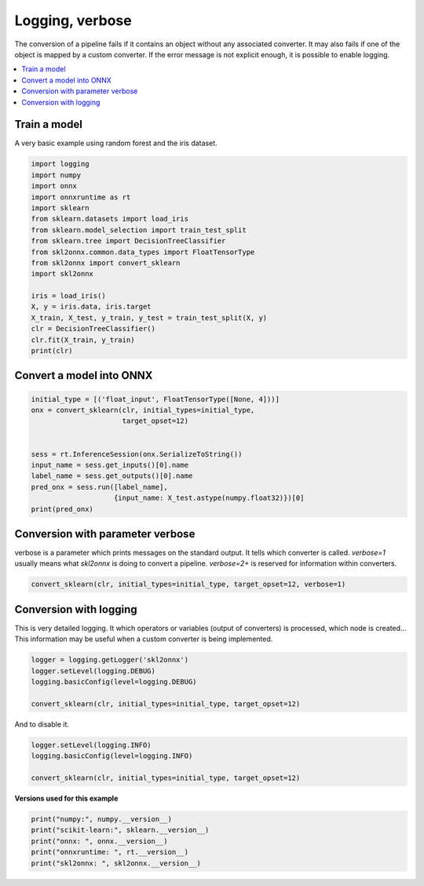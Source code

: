 
.. DO NOT EDIT.
.. THIS FILE WAS AUTOMATICALLY GENERATED BY SPHINX-GALLERY.
.. TO MAKE CHANGES, EDIT THE SOURCE PYTHON FILE:
.. "auto_examples\plot_logging.py"
.. LINE NUMBERS ARE GIVEN BELOW.

.. only:: html

    .. note::
        :class: sphx-glr-download-link-note

        Click :ref:`here <sphx_glr_download_auto_examples_plot_logging.py>`
        to download the full example code or to run this example in your browser via Binder

.. rst-class:: sphx-glr-example-title

.. _sphx_glr_auto_examples_plot_logging.py:


.. _l-example-logging:

Logging, verbose
================

The conversion of a pipeline fails if it contains an object without any
associated converter. It may also fails if one of the object is mapped
by a custom converter. If the error message is not explicit enough,
it is possible to enable logging.


.. contents::
    :local:

Train a model
+++++++++++++

A very basic example using random forest and
the iris dataset.

.. GENERATED FROM PYTHON SOURCE LINES 25-45

.. code-block:: default


    import logging
    import numpy
    import onnx
    import onnxruntime as rt
    import sklearn
    from sklearn.datasets import load_iris
    from sklearn.model_selection import train_test_split
    from sklearn.tree import DecisionTreeClassifier
    from skl2onnx.common.data_types import FloatTensorType
    from skl2onnx import convert_sklearn
    import skl2onnx

    iris = load_iris()
    X, y = iris.data, iris.target
    X_train, X_test, y_train, y_test = train_test_split(X, y)
    clr = DecisionTreeClassifier()
    clr.fit(X_train, y_train)
    print(clr)





.. rst-class:: sphx-glr-script-out

 Out:

 .. code-block:: none

    DecisionTreeClassifier()




.. GENERATED FROM PYTHON SOURCE LINES 46-48

Convert a model into ONNX
+++++++++++++++++++++++++

.. GENERATED FROM PYTHON SOURCE LINES 48-61

.. code-block:: default


    initial_type = [('float_input', FloatTensorType([None, 4]))]
    onx = convert_sklearn(clr, initial_types=initial_type,
                          target_opset=12)


    sess = rt.InferenceSession(onx.SerializeToString())
    input_name = sess.get_inputs()[0].name
    label_name = sess.get_outputs()[0].name
    pred_onx = sess.run([label_name],
                        {input_name: X_test.astype(numpy.float32)})[0]
    print(pred_onx)





.. rst-class:: sphx-glr-script-out

 Out:

 .. code-block:: none

    [0 2 1 0 2 2 2 2 2 0 1 1 0 0 1 1 1 2 1 0 0 0 1 1 0 1 0 1 2 0 1 2 1 1 1 1 2
     0]




.. GENERATED FROM PYTHON SOURCE LINES 62-69

Conversion with parameter verbose
+++++++++++++++++++++++++++++++++

verbose is a parameter which prints messages on the standard output.
It tells which converter is called. `verbose=1` usually means what *skl2onnx*
is doing to convert a pipeline. `verbose=2+`
is reserved for information within converters.

.. GENERATED FROM PYTHON SOURCE LINES 69-72

.. code-block:: default


    convert_sklearn(clr, initial_types=initial_type, target_opset=12, verbose=1)





.. rst-class:: sphx-glr-script-out

 Out:

 .. code-block:: none

    [convert_sklearn] parse_sklearn_model
    [convert_sklearn] convert_topology
    [convert_operators] begin
    [convert_operators] iteration 1 - n_vars=0 n_ops=2
    [call_converter] call converter for 'SklearnDecisionTreeClassifier'.
    [call_converter] call converter for 'SklearnZipMap'.
    [convert_operators] end iter: 1 - n_vars=5
    [convert_operators] iteration 2 - n_vars=5 n_ops=2
    [convert_operators] end iter: 2 - n_vars=5
    [convert_operators] end.
    [_update_domain_version] +opset 0: name='ai.onnx.ml', version=1
    [_update_domain_version] +opset 1: name='', version=9
    [convert_sklearn] end

    ir_version: 7
    producer_name: "skl2onnx"
    producer_version: "1.13"
    domain: "ai.onnx"
    model_version: 0
    doc_string: ""
    graph {
      node {
        input: "float_input"
        output: "label"
        output: "probabilities"
        name: "TreeEnsembleClassifier"
        op_type: "TreeEnsembleClassifier"
        attribute {
          name: "class_ids"
          ints: 0
          ints: 1
          ints: 2
          ints: 0
          ints: 1
          ints: 2
          ints: 0
          ints: 1
          ints: 2
          ints: 0
          ints: 1
          ints: 2
          ints: 0
          ints: 1
          ints: 2
          ints: 0
          ints: 1
          ints: 2
          ints: 0
          ints: 1
          ints: 2
          ints: 0
          ints: 1
          ints: 2
          ints: 0
          ints: 1
          ints: 2
          type: INTS
        }
        attribute {
          name: "class_nodeids"
          ints: 1
          ints: 1
          ints: 1
          ints: 3
          ints: 3
          ints: 3
          ints: 6
          ints: 6
          ints: 6
          ints: 8
          ints: 8
          ints: 8
          ints: 10
          ints: 10
          ints: 10
          ints: 11
          ints: 11
          ints: 11
          ints: 14
          ints: 14
          ints: 14
          ints: 15
          ints: 15
          ints: 15
          ints: 16
          ints: 16
          ints: 16
          type: INTS
        }
        attribute {
          name: "class_treeids"
          ints: 0
          ints: 0
          ints: 0
          ints: 0
          ints: 0
          ints: 0
          ints: 0
          ints: 0
          ints: 0
          ints: 0
          ints: 0
          ints: 0
          ints: 0
          ints: 0
          ints: 0
          ints: 0
          ints: 0
          ints: 0
          ints: 0
          ints: 0
          ints: 0
          ints: 0
          ints: 0
          ints: 0
          ints: 0
          ints: 0
          ints: 0
          type: INTS
        }
        attribute {
          name: "class_weights"
          floats: 1.0
          floats: 0.0
          floats: 0.0
          floats: 0.0
          floats: 1.0
          floats: 0.0
          floats: 0.0
          floats: 0.0
          floats: 1.0
          floats: 0.0
          floats: 1.0
          floats: 0.0
          floats: 0.0
          floats: 0.0
          floats: 1.0
          floats: 0.0
          floats: 1.0
          floats: 0.0
          floats: 0.0
          floats: 1.0
          floats: 0.0
          floats: 0.0
          floats: 0.0
          floats: 1.0
          floats: 0.0
          floats: 0.0
          floats: 1.0
          type: FLOATS
        }
        attribute {
          name: "classlabels_int64s"
          ints: 0
          ints: 1
          ints: 2
          type: INTS
        }
        attribute {
          name: "nodes_falsenodeids"
          ints: 2
          ints: 0
          ints: 4
          ints: 0
          ints: 12
          ints: 7
          ints: 0
          ints: 9
          ints: 0
          ints: 11
          ints: 0
          ints: 0
          ints: 16
          ints: 15
          ints: 0
          ints: 0
          ints: 0
          type: INTS
        }
        attribute {
          name: "nodes_featureids"
          ints: 2
          ints: 0
          ints: 2
          ints: 0
          ints: 3
          ints: 1
          ints: 0
          ints: 1
          ints: 0
          ints: 3
          ints: 0
          ints: 0
          ints: 2
          ints: 0
          ints: 0
          ints: 0
          ints: 0
          type: INTS
        }
        attribute {
          name: "nodes_hitrates"
          floats: 1.0
          floats: 1.0
          floats: 1.0
          floats: 1.0
          floats: 1.0
          floats: 1.0
          floats: 1.0
          floats: 1.0
          floats: 1.0
          floats: 1.0
          floats: 1.0
          floats: 1.0
          floats: 1.0
          floats: 1.0
          floats: 1.0
          floats: 1.0
          floats: 1.0
          type: FLOATS
        }
        attribute {
          name: "nodes_missing_value_tracks_true"
          ints: 0
          ints: 0
          ints: 0
          ints: 0
          ints: 0
          ints: 0
          ints: 0
          ints: 0
          ints: 0
          ints: 0
          ints: 0
          ints: 0
          ints: 0
          ints: 0
          ints: 0
          ints: 0
          ints: 0
          type: INTS
        }
        attribute {
          name: "nodes_modes"
          strings: "BRANCH_LEQ"
          strings: "LEAF"
          strings: "BRANCH_LEQ"
          strings: "LEAF"
          strings: "BRANCH_LEQ"
          strings: "BRANCH_LEQ"
          strings: "LEAF"
          strings: "BRANCH_LEQ"
          strings: "LEAF"
          strings: "BRANCH_LEQ"
          strings: "LEAF"
          strings: "LEAF"
          strings: "BRANCH_LEQ"
          strings: "BRANCH_LEQ"
          strings: "LEAF"
          strings: "LEAF"
          strings: "LEAF"
          type: STRINGS
        }
        attribute {
          name: "nodes_nodeids"
          ints: 0
          ints: 1
          ints: 2
          ints: 3
          ints: 4
          ints: 5
          ints: 6
          ints: 7
          ints: 8
          ints: 9
          ints: 10
          ints: 11
          ints: 12
          ints: 13
          ints: 14
          ints: 15
          ints: 16
          type: INTS
        }
        attribute {
          name: "nodes_treeids"
          ints: 0
          ints: 0
          ints: 0
          ints: 0
          ints: 0
          ints: 0
          ints: 0
          ints: 0
          ints: 0
          ints: 0
          ints: 0
          ints: 0
          ints: 0
          ints: 0
          ints: 0
          ints: 0
          ints: 0
          type: INTS
        }
        attribute {
          name: "nodes_truenodeids"
          ints: 1
          ints: 0
          ints: 3
          ints: 0
          ints: 5
          ints: 6
          ints: 0
          ints: 8
          ints: 0
          ints: 10
          ints: 0
          ints: 0
          ints: 13
          ints: 14
          ints: 0
          ints: 0
          ints: 0
          type: INTS
        }
        attribute {
          name: "nodes_values"
          floats: 2.4499998092651367
          floats: 0.0
          floats: 4.75
          floats: 0.0
          floats: 1.75
          floats: 2.3499999046325684
          floats: 0.0
          floats: 2.75
          floats: 0.0
          floats: 1.649999976158142
          floats: 0.0
          floats: 0.0
          floats: 4.849999904632568
          floats: 6.049999713897705
          floats: 0.0
          floats: 0.0
          floats: 0.0
          type: FLOATS
        }
        attribute {
          name: "post_transform"
          s: "NONE"
          type: STRING
        }
        domain: "ai.onnx.ml"
      }
      node {
        input: "label"
        output: "output_label"
        name: "Cast"
        op_type: "Cast"
        attribute {
          name: "to"
          i: 7
          type: INT
        }
        domain: ""
      }
      node {
        input: "probabilities"
        output: "output_probability"
        name: "ZipMap"
        op_type: "ZipMap"
        attribute {
          name: "classlabels_int64s"
          ints: 0
          ints: 1
          ints: 2
          type: INTS
        }
        domain: "ai.onnx.ml"
      }
      name: "4b6bb79a144245219f69b6241925c5a4"
      input {
        name: "float_input"
        type {
          tensor_type {
            elem_type: 1
            shape {
              dim {
              }
              dim {
                dim_value: 4
              }
            }
          }
        }
      }
      output {
        name: "output_label"
        type {
          tensor_type {
            elem_type: 7
            shape {
              dim {
              }
            }
          }
        }
      }
      output {
        name: "output_probability"
        type {
          sequence_type {
            elem_type {
              map_type {
                key_type: 7
                value_type {
                  tensor_type {
                    elem_type: 1
                  }
                }
              }
            }
          }
        }
      }
    }
    opset_import {
      domain: "ai.onnx.ml"
      version: 1
    }
    opset_import {
      domain: ""
      version: 9
    }




.. GENERATED FROM PYTHON SOURCE LINES 73-80

Conversion with logging
+++++++++++++++++++++++

This is very detailed logging. It which operators or variables
(output of converters) is processed, which node is created...
This information may be useful when a custom converter is being
implemented.

.. GENERATED FROM PYTHON SOURCE LINES 80-87

.. code-block:: default


    logger = logging.getLogger('skl2onnx')
    logger.setLevel(logging.DEBUG)
    logging.basicConfig(level=logging.DEBUG)

    convert_sklearn(clr, initial_types=initial_type, target_opset=12)





.. rst-class:: sphx-glr-script-out

 Out:

 .. code-block:: none

    DEBUG:skl2onnx:[Var] +Variable('float_input', 'float_input', type=FloatTensorType(shape=[None, 4]))
    DEBUG:skl2onnx:[Var] update is_root=True for Variable('float_input', 'float_input', type=FloatTensorType(shape=[None, 4]))
    DEBUG:skl2onnx:[parsing] found alias='SklearnDecisionTreeClassifier' for type=<class 'sklearn.tree._classes.DecisionTreeClassifier'>.
    DEBUG:skl2onnx:[Op] +Operator(type='SklearnDecisionTreeClassifier', onnx_name='SklearnDecisionTreeClassifier', inputs='', outputs='', raw_operator=DecisionTreeClassifier())
    DEBUG:skl2onnx:[Op] add In Variable('float_input', 'float_input', type=FloatTensorType(shape=[None, 4])) to Operator(type='SklearnDecisionTreeClassifier', onnx_name='SklearnDecisionTreeClassifier', inputs='float_input', outputs='', raw_operator=DecisionTreeClassifier())
    DEBUG:skl2onnx:[Var] +Variable('label', 'label', type=Int64TensorType(shape=[]))
    DEBUG:skl2onnx:[Var] +Variable('probabilities', 'probabilities', type=FloatTensorType(shape=[]))
    DEBUG:skl2onnx:[Var] set parent for Variable('label', 'label', type=Int64TensorType(shape=[])), parent=Operator(type='SklearnDecisionTreeClassifier', onnx_name='SklearnDecisionTreeClassifier', inputs='float_input', outputs='', raw_operator=DecisionTreeClassifier())
    DEBUG:skl2onnx:[Op] add Out Variable('label', 'label', type=Int64TensorType(shape=[])) to Operator(type='SklearnDecisionTreeClassifier', onnx_name='SklearnDecisionTreeClassifier', inputs='float_input', outputs='label', raw_operator=DecisionTreeClassifier())
    DEBUG:skl2onnx:[Var] set parent for Variable('probabilities', 'probabilities', type=FloatTensorType(shape=[])), parent=Operator(type='SklearnDecisionTreeClassifier', onnx_name='SklearnDecisionTreeClassifier', inputs='float_input', outputs='label', raw_operator=DecisionTreeClassifier())
    DEBUG:skl2onnx:[Op] add Out Variable('probabilities', 'probabilities', type=FloatTensorType(shape=[])) to Operator(type='SklearnDecisionTreeClassifier', onnx_name='SklearnDecisionTreeClassifier', inputs='float_input', outputs='label,probabilities', raw_operator=DecisionTreeClassifier())
    DEBUG:skl2onnx:[Op] +Operator(type='SklearnZipMap', onnx_name='SklearnZipMap', inputs='', outputs='', raw_operator=None)
    DEBUG:skl2onnx:[Var] +Variable('output_label', 'output_label', type=Int64TensorType(shape=[None]))
    DEBUG:skl2onnx:[Var] set parent for Variable('output_label', 'output_label', type=Int64TensorType(shape=[None])), parent=Operator(type='SklearnZipMap', onnx_name='SklearnZipMap', inputs='label,probabilities', outputs='', raw_operator=None)
    DEBUG:skl2onnx:[Op] add Out Variable('output_label', 'output_label', type=Int64TensorType(shape=[None])) to Operator(type='SklearnZipMap', onnx_name='SklearnZipMap', inputs='label,probabilities', outputs='output_label', raw_operator=None)
    DEBUG:skl2onnx:[Var] +Variable('output_probability', 'output_probability', type=SequenceType(element_type=DictionaryType(key_type=Int64TensorType(shape=[None]), value_type=FloatTensorType(shape=[]))))
    DEBUG:skl2onnx:[Var] set parent for Variable('output_probability', 'output_probability', type=SequenceType(element_type=DictionaryType(key_type=Int64TensorType(shape=[None]), value_type=FloatTensorType(shape=[])))), parent=Operator(type='SklearnZipMap', onnx_name='SklearnZipMap', inputs='label,probabilities', outputs='output_label', raw_operator=None)
    DEBUG:skl2onnx:[Op] add Out Variable('output_probability', 'output_probability', type=SequenceType(element_type=DictionaryType(key_type=Int64TensorType(shape=[None]), value_type=FloatTensorType(shape=[])))) to Operator(type='SklearnZipMap', onnx_name='SklearnZipMap', inputs='label,probabilities', outputs='output_label,output_probability', raw_operator=None)
    DEBUG:skl2onnx:[Op] update is_evaluated=True for Operator(type='SklearnZipMap', onnx_name='SklearnZipMap', inputs='label,probabilities', outputs='output_label,output_probability', raw_operator=None)
    DEBUG:skl2onnx:[Var] update is_leaf=True for Variable('output_label', 'output_label', type=Int64TensorType(shape=[None]))
    DEBUG:skl2onnx:[Var] update is_leaf=True for Variable('output_probability', 'output_probability', type=SequenceType(element_type=DictionaryType(key_type=Int64TensorType(shape=[None]), value_type=FloatTensorType(shape=[]))))
    DEBUG:skl2onnx:[Var] update is_fed=True for Variable('float_input', 'float_input', type=FloatTensorType(shape=[None, 4])), parent=None
    DEBUG:skl2onnx:[Var] update is_fed=False for Variable('label', 'label', type=Int64TensorType(shape=[])), parent=Operator(type='SklearnDecisionTreeClassifier', onnx_name='SklearnDecisionTreeClassifier', inputs='float_input', outputs='label,probabilities', raw_operator=DecisionTreeClassifier())
    DEBUG:skl2onnx:[Var] update is_fed=False for Variable('probabilities', 'probabilities', type=FloatTensorType(shape=[])), parent=Operator(type='SklearnDecisionTreeClassifier', onnx_name='SklearnDecisionTreeClassifier', inputs='float_input', outputs='label,probabilities', raw_operator=DecisionTreeClassifier())
    DEBUG:skl2onnx:[Var] update is_fed=False for Variable('output_label', 'output_label', type=Int64TensorType(shape=[None])), parent=Operator(type='SklearnZipMap', onnx_name='SklearnZipMap', inputs='label,probabilities', outputs='output_label,output_probability', raw_operator=None)
    DEBUG:skl2onnx:[Var] update is_fed=False for Variable('output_probability', 'output_probability', type=SequenceType(element_type=DictionaryType(key_type=Int64TensorType(shape=[None]), value_type=FloatTensorType(shape=[])))), parent=Operator(type='SklearnZipMap', onnx_name='SklearnZipMap', inputs='label,probabilities', outputs='output_label,output_probability', raw_operator=None)
    DEBUG:skl2onnx:[Op] update is_evaluated=False for Operator(type='SklearnDecisionTreeClassifier', onnx_name='SklearnDecisionTreeClassifier', inputs='float_input', outputs='label,probabilities', raw_operator=DecisionTreeClassifier())
    DEBUG:skl2onnx:[Op] update is_evaluated=False for Operator(type='SklearnZipMap', onnx_name='SklearnZipMap', inputs='label,probabilities', outputs='output_label,output_probability', raw_operator=None)
    DEBUG:skl2onnx:[Shape2] call infer_types for Operator(type='SklearnDecisionTreeClassifier', onnx_name='SklearnDecisionTreeClassifier', inputs='float_input', outputs='label,probabilities', raw_operator=DecisionTreeClassifier())
    DEBUG:skl2onnx:[Shape-a] Operator(type='SklearnDecisionTreeClassifier', onnx_name='SklearnDecisionTreeClassifier', inputs='float_input', outputs='label,probabilities', raw_operator=DecisionTreeClassifier()) fed 'True' - 'FalseFalse'
    DEBUG:skl2onnx:[Var] update type for Variable('label', 'label', type=Int64TensorType(shape=[]))
    DEBUG:skl2onnx:[Shape-b] Operator(type='SklearnDecisionTreeClassifier', onnx_name='SklearnDecisionTreeClassifier', inputs='float_input', outputs='label,probabilities', raw_operator=DecisionTreeClassifier()) inputs=[Variable('float_input', 'float_input', type=FloatTensorType(shape=[None, 4]))] - outputs=[Variable('label', 'label', type=Int64TensorType(shape=[None])), Variable('probabilities', 'probabilities', type=FloatTensorType(shape=[None, 3]))]
    DEBUG:skl2onnx:[Conv] call Operator(type='SklearnDecisionTreeClassifier', onnx_name='SklearnDecisionTreeClassifier', inputs='float_input', outputs='label,probabilities', raw_operator=DecisionTreeClassifier()) fed 'True' - 'FalseFalse'
    DEBUG:skl2onnx:[Node] 'TreeEnsembleClassifier' - 'float_input' -> 'label,probabilities' (name='TreeEnsembleClassifier')
    DEBUG:skl2onnx:[Conv] end - Operator(type='SklearnDecisionTreeClassifier', onnx_name='SklearnDecisionTreeClassifier', inputs='float_input', outputs='label,probabilities', raw_operator=DecisionTreeClassifier())
    DEBUG:skl2onnx:[Op] update is_evaluated=True for Operator(type='SklearnDecisionTreeClassifier', onnx_name='SklearnDecisionTreeClassifier', inputs='float_input', outputs='label,probabilities', raw_operator=DecisionTreeClassifier())
    DEBUG:skl2onnx:[Var] update is_fed=True for Variable('label', 'label', type=Int64TensorType(shape=[None])), parent=Operator(type='SklearnDecisionTreeClassifier', onnx_name='SklearnDecisionTreeClassifier', inputs='float_input', outputs='label,probabilities', raw_operator=DecisionTreeClassifier())
    DEBUG:skl2onnx:[Var] update is_fed=True for Variable('probabilities', 'probabilities', type=FloatTensorType(shape=[None, 3])), parent=Operator(type='SklearnDecisionTreeClassifier', onnx_name='SklearnDecisionTreeClassifier', inputs='float_input', outputs='label,probabilities', raw_operator=DecisionTreeClassifier())
    DEBUG:skl2onnx:[Shape2] call infer_types for Operator(type='SklearnZipMap', onnx_name='SklearnZipMap', inputs='label,probabilities', outputs='output_label,output_probability', raw_operator=None)
    DEBUG:skl2onnx:[Shape-a] Operator(type='SklearnZipMap', onnx_name='SklearnZipMap', inputs='label,probabilities', outputs='output_label,output_probability', raw_operator=None) fed 'TrueTrue' - 'FalseFalse'
    DEBUG:skl2onnx:[Var] update type for Variable('output_label', 'output_label', type=Int64TensorType(shape=[None]))
    DEBUG:skl2onnx:[Shape-b] Operator(type='SklearnZipMap', onnx_name='SklearnZipMap', inputs='label,probabilities', outputs='output_label,output_probability', raw_operator=None) inputs=[Variable('label', 'label', type=Int64TensorType(shape=[None])), Variable('probabilities', 'probabilities', type=FloatTensorType(shape=[None, 3]))] - outputs=[Variable('output_label', 'output_label', type=Int64TensorType(shape=[None])), Variable('output_probability', 'output_probability', type=SequenceType(element_type=DictionaryType(key_type=Int64TensorType(shape=[None]), value_type=FloatTensorType(shape=[]))))]
    DEBUG:skl2onnx:[Conv] call Operator(type='SklearnZipMap', onnx_name='SklearnZipMap', inputs='label,probabilities', outputs='output_label,output_probability', raw_operator=None) fed 'TrueTrue' - 'FalseFalse'
    DEBUG:skl2onnx:[Node] 'Cast' - 'label' -> 'output_label' (name='Cast')
    DEBUG:skl2onnx:[Node] 'ZipMap' - 'probabilities' -> 'output_probability' (name='ZipMap')
    DEBUG:skl2onnx:[Conv] end - Operator(type='SklearnZipMap', onnx_name='SklearnZipMap', inputs='label,probabilities', outputs='output_label,output_probability', raw_operator=None)
    DEBUG:skl2onnx:[Op] update is_evaluated=True for Operator(type='SklearnZipMap', onnx_name='SklearnZipMap', inputs='label,probabilities', outputs='output_label,output_probability', raw_operator=None)
    DEBUG:skl2onnx:[Var] update is_fed=True for Variable('output_label', 'output_label', type=Int64TensorType(shape=[None])), parent=Operator(type='SklearnZipMap', onnx_name='SklearnZipMap', inputs='label,probabilities', outputs='output_label,output_probability', raw_operator=None)
    DEBUG:skl2onnx:[Var] update is_fed=True for Variable('output_probability', 'output_probability', type=SequenceType(element_type=DictionaryType(key_type=Int64TensorType(shape=[None]), value_type=FloatTensorType(shape=[])))), parent=Operator(type='SklearnZipMap', onnx_name='SklearnZipMap', inputs='label,probabilities', outputs='output_label,output_probability', raw_operator=None)

    ir_version: 7
    producer_name: "skl2onnx"
    producer_version: "1.13"
    domain: "ai.onnx"
    model_version: 0
    doc_string: ""
    graph {
      node {
        input: "float_input"
        output: "label"
        output: "probabilities"
        name: "TreeEnsembleClassifier"
        op_type: "TreeEnsembleClassifier"
        attribute {
          name: "class_ids"
          ints: 0
          ints: 1
          ints: 2
          ints: 0
          ints: 1
          ints: 2
          ints: 0
          ints: 1
          ints: 2
          ints: 0
          ints: 1
          ints: 2
          ints: 0
          ints: 1
          ints: 2
          ints: 0
          ints: 1
          ints: 2
          ints: 0
          ints: 1
          ints: 2
          ints: 0
          ints: 1
          ints: 2
          ints: 0
          ints: 1
          ints: 2
          type: INTS
        }
        attribute {
          name: "class_nodeids"
          ints: 1
          ints: 1
          ints: 1
          ints: 3
          ints: 3
          ints: 3
          ints: 6
          ints: 6
          ints: 6
          ints: 8
          ints: 8
          ints: 8
          ints: 10
          ints: 10
          ints: 10
          ints: 11
          ints: 11
          ints: 11
          ints: 14
          ints: 14
          ints: 14
          ints: 15
          ints: 15
          ints: 15
          ints: 16
          ints: 16
          ints: 16
          type: INTS
        }
        attribute {
          name: "class_treeids"
          ints: 0
          ints: 0
          ints: 0
          ints: 0
          ints: 0
          ints: 0
          ints: 0
          ints: 0
          ints: 0
          ints: 0
          ints: 0
          ints: 0
          ints: 0
          ints: 0
          ints: 0
          ints: 0
          ints: 0
          ints: 0
          ints: 0
          ints: 0
          ints: 0
          ints: 0
          ints: 0
          ints: 0
          ints: 0
          ints: 0
          ints: 0
          type: INTS
        }
        attribute {
          name: "class_weights"
          floats: 1.0
          floats: 0.0
          floats: 0.0
          floats: 0.0
          floats: 1.0
          floats: 0.0
          floats: 0.0
          floats: 0.0
          floats: 1.0
          floats: 0.0
          floats: 1.0
          floats: 0.0
          floats: 0.0
          floats: 0.0
          floats: 1.0
          floats: 0.0
          floats: 1.0
          floats: 0.0
          floats: 0.0
          floats: 1.0
          floats: 0.0
          floats: 0.0
          floats: 0.0
          floats: 1.0
          floats: 0.0
          floats: 0.0
          floats: 1.0
          type: FLOATS
        }
        attribute {
          name: "classlabels_int64s"
          ints: 0
          ints: 1
          ints: 2
          type: INTS
        }
        attribute {
          name: "nodes_falsenodeids"
          ints: 2
          ints: 0
          ints: 4
          ints: 0
          ints: 12
          ints: 7
          ints: 0
          ints: 9
          ints: 0
          ints: 11
          ints: 0
          ints: 0
          ints: 16
          ints: 15
          ints: 0
          ints: 0
          ints: 0
          type: INTS
        }
        attribute {
          name: "nodes_featureids"
          ints: 2
          ints: 0
          ints: 2
          ints: 0
          ints: 3
          ints: 1
          ints: 0
          ints: 1
          ints: 0
          ints: 3
          ints: 0
          ints: 0
          ints: 2
          ints: 0
          ints: 0
          ints: 0
          ints: 0
          type: INTS
        }
        attribute {
          name: "nodes_hitrates"
          floats: 1.0
          floats: 1.0
          floats: 1.0
          floats: 1.0
          floats: 1.0
          floats: 1.0
          floats: 1.0
          floats: 1.0
          floats: 1.0
          floats: 1.0
          floats: 1.0
          floats: 1.0
          floats: 1.0
          floats: 1.0
          floats: 1.0
          floats: 1.0
          floats: 1.0
          type: FLOATS
        }
        attribute {
          name: "nodes_missing_value_tracks_true"
          ints: 0
          ints: 0
          ints: 0
          ints: 0
          ints: 0
          ints: 0
          ints: 0
          ints: 0
          ints: 0
          ints: 0
          ints: 0
          ints: 0
          ints: 0
          ints: 0
          ints: 0
          ints: 0
          ints: 0
          type: INTS
        }
        attribute {
          name: "nodes_modes"
          strings: "BRANCH_LEQ"
          strings: "LEAF"
          strings: "BRANCH_LEQ"
          strings: "LEAF"
          strings: "BRANCH_LEQ"
          strings: "BRANCH_LEQ"
          strings: "LEAF"
          strings: "BRANCH_LEQ"
          strings: "LEAF"
          strings: "BRANCH_LEQ"
          strings: "LEAF"
          strings: "LEAF"
          strings: "BRANCH_LEQ"
          strings: "BRANCH_LEQ"
          strings: "LEAF"
          strings: "LEAF"
          strings: "LEAF"
          type: STRINGS
        }
        attribute {
          name: "nodes_nodeids"
          ints: 0
          ints: 1
          ints: 2
          ints: 3
          ints: 4
          ints: 5
          ints: 6
          ints: 7
          ints: 8
          ints: 9
          ints: 10
          ints: 11
          ints: 12
          ints: 13
          ints: 14
          ints: 15
          ints: 16
          type: INTS
        }
        attribute {
          name: "nodes_treeids"
          ints: 0
          ints: 0
          ints: 0
          ints: 0
          ints: 0
          ints: 0
          ints: 0
          ints: 0
          ints: 0
          ints: 0
          ints: 0
          ints: 0
          ints: 0
          ints: 0
          ints: 0
          ints: 0
          ints: 0
          type: INTS
        }
        attribute {
          name: "nodes_truenodeids"
          ints: 1
          ints: 0
          ints: 3
          ints: 0
          ints: 5
          ints: 6
          ints: 0
          ints: 8
          ints: 0
          ints: 10
          ints: 0
          ints: 0
          ints: 13
          ints: 14
          ints: 0
          ints: 0
          ints: 0
          type: INTS
        }
        attribute {
          name: "nodes_values"
          floats: 2.4499998092651367
          floats: 0.0
          floats: 4.75
          floats: 0.0
          floats: 1.75
          floats: 2.3499999046325684
          floats: 0.0
          floats: 2.75
          floats: 0.0
          floats: 1.649999976158142
          floats: 0.0
          floats: 0.0
          floats: 4.849999904632568
          floats: 6.049999713897705
          floats: 0.0
          floats: 0.0
          floats: 0.0
          type: FLOATS
        }
        attribute {
          name: "post_transform"
          s: "NONE"
          type: STRING
        }
        domain: "ai.onnx.ml"
      }
      node {
        input: "label"
        output: "output_label"
        name: "Cast"
        op_type: "Cast"
        attribute {
          name: "to"
          i: 7
          type: INT
        }
        domain: ""
      }
      node {
        input: "probabilities"
        output: "output_probability"
        name: "ZipMap"
        op_type: "ZipMap"
        attribute {
          name: "classlabels_int64s"
          ints: 0
          ints: 1
          ints: 2
          type: INTS
        }
        domain: "ai.onnx.ml"
      }
      name: "3977f94b856c4f4bbbc79afa7d2df79b"
      input {
        name: "float_input"
        type {
          tensor_type {
            elem_type: 1
            shape {
              dim {
              }
              dim {
                dim_value: 4
              }
            }
          }
        }
      }
      output {
        name: "output_label"
        type {
          tensor_type {
            elem_type: 7
            shape {
              dim {
              }
            }
          }
        }
      }
      output {
        name: "output_probability"
        type {
          sequence_type {
            elem_type {
              map_type {
                key_type: 7
                value_type {
                  tensor_type {
                    elem_type: 1
                  }
                }
              }
            }
          }
        }
      }
    }
    opset_import {
      domain: "ai.onnx.ml"
      version: 1
    }
    opset_import {
      domain: ""
      version: 9
    }




.. GENERATED FROM PYTHON SOURCE LINES 88-89

And to disable it.

.. GENERATED FROM PYTHON SOURCE LINES 89-96

.. code-block:: default


    logger.setLevel(logging.INFO)
    logging.basicConfig(level=logging.INFO)

    convert_sklearn(clr, initial_types=initial_type, target_opset=12)






.. rst-class:: sphx-glr-script-out

 Out:

 .. code-block:: none


    ir_version: 7
    producer_name: "skl2onnx"
    producer_version: "1.13"
    domain: "ai.onnx"
    model_version: 0
    doc_string: ""
    graph {
      node {
        input: "float_input"
        output: "label"
        output: "probabilities"
        name: "TreeEnsembleClassifier"
        op_type: "TreeEnsembleClassifier"
        attribute {
          name: "class_ids"
          ints: 0
          ints: 1
          ints: 2
          ints: 0
          ints: 1
          ints: 2
          ints: 0
          ints: 1
          ints: 2
          ints: 0
          ints: 1
          ints: 2
          ints: 0
          ints: 1
          ints: 2
          ints: 0
          ints: 1
          ints: 2
          ints: 0
          ints: 1
          ints: 2
          ints: 0
          ints: 1
          ints: 2
          ints: 0
          ints: 1
          ints: 2
          type: INTS
        }
        attribute {
          name: "class_nodeids"
          ints: 1
          ints: 1
          ints: 1
          ints: 3
          ints: 3
          ints: 3
          ints: 6
          ints: 6
          ints: 6
          ints: 8
          ints: 8
          ints: 8
          ints: 10
          ints: 10
          ints: 10
          ints: 11
          ints: 11
          ints: 11
          ints: 14
          ints: 14
          ints: 14
          ints: 15
          ints: 15
          ints: 15
          ints: 16
          ints: 16
          ints: 16
          type: INTS
        }
        attribute {
          name: "class_treeids"
          ints: 0
          ints: 0
          ints: 0
          ints: 0
          ints: 0
          ints: 0
          ints: 0
          ints: 0
          ints: 0
          ints: 0
          ints: 0
          ints: 0
          ints: 0
          ints: 0
          ints: 0
          ints: 0
          ints: 0
          ints: 0
          ints: 0
          ints: 0
          ints: 0
          ints: 0
          ints: 0
          ints: 0
          ints: 0
          ints: 0
          ints: 0
          type: INTS
        }
        attribute {
          name: "class_weights"
          floats: 1.0
          floats: 0.0
          floats: 0.0
          floats: 0.0
          floats: 1.0
          floats: 0.0
          floats: 0.0
          floats: 0.0
          floats: 1.0
          floats: 0.0
          floats: 1.0
          floats: 0.0
          floats: 0.0
          floats: 0.0
          floats: 1.0
          floats: 0.0
          floats: 1.0
          floats: 0.0
          floats: 0.0
          floats: 1.0
          floats: 0.0
          floats: 0.0
          floats: 0.0
          floats: 1.0
          floats: 0.0
          floats: 0.0
          floats: 1.0
          type: FLOATS
        }
        attribute {
          name: "classlabels_int64s"
          ints: 0
          ints: 1
          ints: 2
          type: INTS
        }
        attribute {
          name: "nodes_falsenodeids"
          ints: 2
          ints: 0
          ints: 4
          ints: 0
          ints: 12
          ints: 7
          ints: 0
          ints: 9
          ints: 0
          ints: 11
          ints: 0
          ints: 0
          ints: 16
          ints: 15
          ints: 0
          ints: 0
          ints: 0
          type: INTS
        }
        attribute {
          name: "nodes_featureids"
          ints: 2
          ints: 0
          ints: 2
          ints: 0
          ints: 3
          ints: 1
          ints: 0
          ints: 1
          ints: 0
          ints: 3
          ints: 0
          ints: 0
          ints: 2
          ints: 0
          ints: 0
          ints: 0
          ints: 0
          type: INTS
        }
        attribute {
          name: "nodes_hitrates"
          floats: 1.0
          floats: 1.0
          floats: 1.0
          floats: 1.0
          floats: 1.0
          floats: 1.0
          floats: 1.0
          floats: 1.0
          floats: 1.0
          floats: 1.0
          floats: 1.0
          floats: 1.0
          floats: 1.0
          floats: 1.0
          floats: 1.0
          floats: 1.0
          floats: 1.0
          type: FLOATS
        }
        attribute {
          name: "nodes_missing_value_tracks_true"
          ints: 0
          ints: 0
          ints: 0
          ints: 0
          ints: 0
          ints: 0
          ints: 0
          ints: 0
          ints: 0
          ints: 0
          ints: 0
          ints: 0
          ints: 0
          ints: 0
          ints: 0
          ints: 0
          ints: 0
          type: INTS
        }
        attribute {
          name: "nodes_modes"
          strings: "BRANCH_LEQ"
          strings: "LEAF"
          strings: "BRANCH_LEQ"
          strings: "LEAF"
          strings: "BRANCH_LEQ"
          strings: "BRANCH_LEQ"
          strings: "LEAF"
          strings: "BRANCH_LEQ"
          strings: "LEAF"
          strings: "BRANCH_LEQ"
          strings: "LEAF"
          strings: "LEAF"
          strings: "BRANCH_LEQ"
          strings: "BRANCH_LEQ"
          strings: "LEAF"
          strings: "LEAF"
          strings: "LEAF"
          type: STRINGS
        }
        attribute {
          name: "nodes_nodeids"
          ints: 0
          ints: 1
          ints: 2
          ints: 3
          ints: 4
          ints: 5
          ints: 6
          ints: 7
          ints: 8
          ints: 9
          ints: 10
          ints: 11
          ints: 12
          ints: 13
          ints: 14
          ints: 15
          ints: 16
          type: INTS
        }
        attribute {
          name: "nodes_treeids"
          ints: 0
          ints: 0
          ints: 0
          ints: 0
          ints: 0
          ints: 0
          ints: 0
          ints: 0
          ints: 0
          ints: 0
          ints: 0
          ints: 0
          ints: 0
          ints: 0
          ints: 0
          ints: 0
          ints: 0
          type: INTS
        }
        attribute {
          name: "nodes_truenodeids"
          ints: 1
          ints: 0
          ints: 3
          ints: 0
          ints: 5
          ints: 6
          ints: 0
          ints: 8
          ints: 0
          ints: 10
          ints: 0
          ints: 0
          ints: 13
          ints: 14
          ints: 0
          ints: 0
          ints: 0
          type: INTS
        }
        attribute {
          name: "nodes_values"
          floats: 2.4499998092651367
          floats: 0.0
          floats: 4.75
          floats: 0.0
          floats: 1.75
          floats: 2.3499999046325684
          floats: 0.0
          floats: 2.75
          floats: 0.0
          floats: 1.649999976158142
          floats: 0.0
          floats: 0.0
          floats: 4.849999904632568
          floats: 6.049999713897705
          floats: 0.0
          floats: 0.0
          floats: 0.0
          type: FLOATS
        }
        attribute {
          name: "post_transform"
          s: "NONE"
          type: STRING
        }
        domain: "ai.onnx.ml"
      }
      node {
        input: "label"
        output: "output_label"
        name: "Cast"
        op_type: "Cast"
        attribute {
          name: "to"
          i: 7
          type: INT
        }
        domain: ""
      }
      node {
        input: "probabilities"
        output: "output_probability"
        name: "ZipMap"
        op_type: "ZipMap"
        attribute {
          name: "classlabels_int64s"
          ints: 0
          ints: 1
          ints: 2
          type: INTS
        }
        domain: "ai.onnx.ml"
      }
      name: "c63dfa17f8d74ffb9b6c9f3698960ef8"
      input {
        name: "float_input"
        type {
          tensor_type {
            elem_type: 1
            shape {
              dim {
              }
              dim {
                dim_value: 4
              }
            }
          }
        }
      }
      output {
        name: "output_label"
        type {
          tensor_type {
            elem_type: 7
            shape {
              dim {
              }
            }
          }
        }
      }
      output {
        name: "output_probability"
        type {
          sequence_type {
            elem_type {
              map_type {
                key_type: 7
                value_type {
                  tensor_type {
                    elem_type: 1
                  }
                }
              }
            }
          }
        }
      }
    }
    opset_import {
      domain: "ai.onnx.ml"
      version: 1
    }
    opset_import {
      domain: ""
      version: 9
    }




.. GENERATED FROM PYTHON SOURCE LINES 97-98

**Versions used for this example**

.. GENERATED FROM PYTHON SOURCE LINES 98-104

.. code-block:: default


    print("numpy:", numpy.__version__)
    print("scikit-learn:", sklearn.__version__)
    print("onnx: ", onnx.__version__)
    print("onnxruntime: ", rt.__version__)
    print("skl2onnx: ", skl2onnx.__version__)




.. rst-class:: sphx-glr-script-out

 Out:

 .. code-block:: none

    numpy: 1.23.2
    scikit-learn: 1.1.0
    onnx:  1.12.0
    onnxruntime:  1.12.1
    skl2onnx:  1.13





.. rst-class:: sphx-glr-timing

   **Total running time of the script:** ( 0 minutes  0.110 seconds)


.. _sphx_glr_download_auto_examples_plot_logging.py:


.. only :: html

 .. container:: sphx-glr-footer
    :class: sphx-glr-footer-example


  .. container:: binder-badge

    .. image:: images/binder_badge_logo.svg
      :target: https://mybinder.org/v2/gh/onnx/onnx.ai/sklearn-onnx//master?filepath=auto_examples/auto_examples/plot_logging.ipynb
      :alt: Launch binder
      :width: 150 px


  .. container:: sphx-glr-download sphx-glr-download-python

     :download:`Download Python source code: plot_logging.py <plot_logging.py>`



  .. container:: sphx-glr-download sphx-glr-download-jupyter

     :download:`Download Jupyter notebook: plot_logging.ipynb <plot_logging.ipynb>`


.. only:: html

 .. rst-class:: sphx-glr-signature

    `Gallery generated by Sphinx-Gallery <https://sphinx-gallery.github.io>`_
